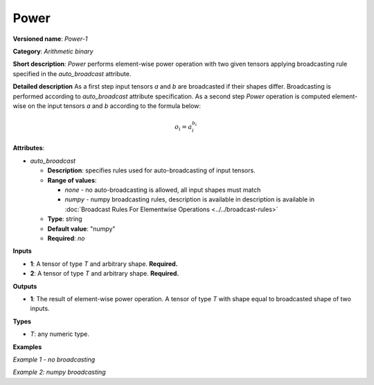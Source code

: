 Power
=====


.. meta::
  :description: Learn about Power-1 - an element-wise, arithmetic operation, which
                can be performed on a single tensor in OpenVINO.

**Versioned name**: *Power-1*

**Category**: *Arithmetic binary*

**Short description**: *Power* performs element-wise power operation with two given tensors applying broadcasting rule specified in the *auto_broadcast* attribute.

**Detailed description**
As a first step input tensors *a* and *b* are broadcasted if their shapes differ. Broadcasting is performed according to `auto_broadcast` attribute specification. As a second step *Power* operation is computed element-wise on the input tensors *a* and *b* according to the formula below:

.. math::

    o_i = a_i^{b_i}

**Attributes**:

* *auto_broadcast*

  * **Description**: specifies rules used for auto-broadcasting of input tensors.
  * **Range of values**:

    * *none* - no auto-broadcasting is allowed, all input shapes must match
    * *numpy* - numpy broadcasting rules, description is available in   description is available in :doc:`Broadcast Rules For Elementwise Operations <../../broadcast-rules>`
  * **Type**: string
  * **Default value**: "numpy"
  * **Required**: *no*

**Inputs**

* **1**: A tensor of type *T* and arbitrary shape. **Required.**
* **2**: A tensor of type *T* and arbitrary shape. **Required.**

**Outputs**

* **1**: The result of element-wise power operation. A tensor of type *T* with shape equal to broadcasted shape of two inputs.

**Types**

* *T*: any numeric type.


**Examples**

*Example 1 - no broadcasting*

.. code-block:: xml
   :force:

    <layer ... type="Power">
        <data auto_broadcast="none"/>
        <input>
            <port id="0">
                <dim>256</dim>
                <dim>56</dim>
            </port>
            <port id="1">
                <dim>256</dim>
                <dim>56</dim>
            </port>
        </input>
        <output>
            <port id="2">
                <dim>256</dim>
                <dim>56</dim>
            </port>
        </output>
    </layer>


*Example 2: numpy broadcasting*

.. code-block:: xml
   :force:

    <layer ... type="Power">
        <data auto_broadcast="numpy"/>
        <input>
            <port id="0">
                <dim>8</dim>
                <dim>1</dim>
                <dim>6</dim>
                <dim>1</dim>
            </port>
            <port id="1">
                <dim>7</dim>
                <dim>1</dim>
                <dim>5</dim>
            </port>
        </input>
        <output>
            <port id="2">
                <dim>8</dim>
                <dim>7</dim>
                <dim>6</dim>
                <dim>5</dim>
            </port>
        </output>
    </layer>



